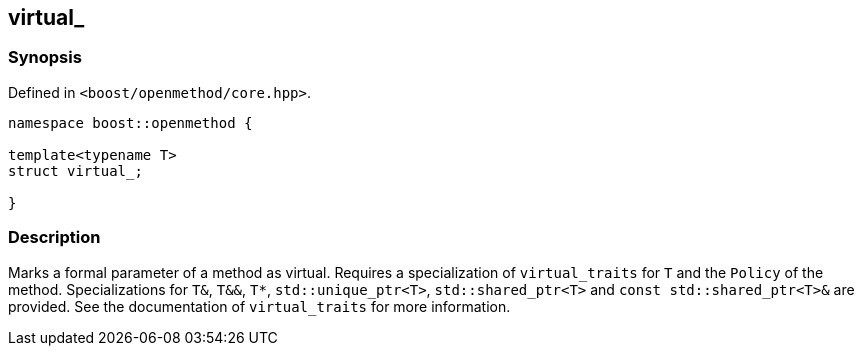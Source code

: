 

## virtual_

### Synopsis

Defined in `<boost/openmethod/core.hpp>`.

```c++
namespace boost::openmethod {

template<typename T>
struct virtual_;

}
```

### Description

Marks a formal parameter of a method as virtual. Requires a specialization of
`virtual_traits` for `T` and the `Policy` of the method. Specializations for
`T&`, `T&&`, `T*`, `std::unique_ptr<T>`, `std::shared_ptr<T>` and `const
std::shared_ptr<T>&` are provided. See the documentation of `virtual_traits` for
more information.
